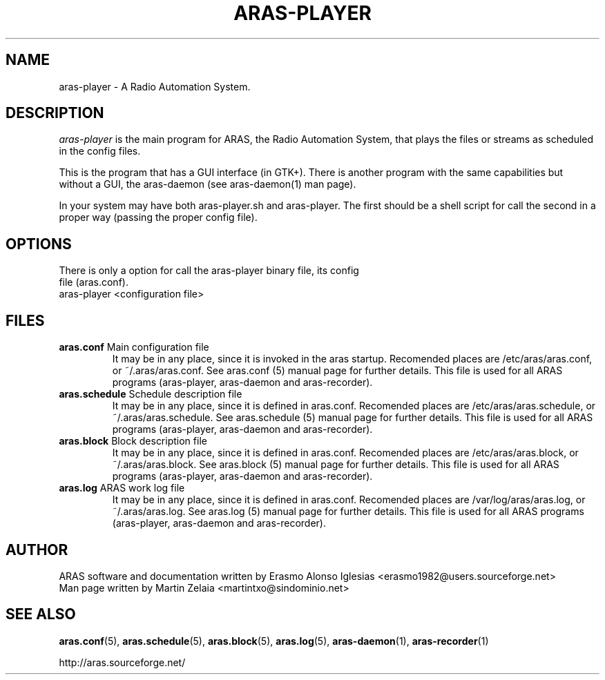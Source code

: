 .\" Process this file with
.\" groff -man -Tascii foo.1
.\" 
.TH "ARAS-PLAYER" "1" "03 May 2015" "" ""
.SH "NAME"
aras\-player \- A Radio Automation System.
.SH "DESCRIPTION"
.I aras\-player
is the main program for ARAS, the Radio Automation System, that plays the files or streams as scheduled in the config files. 

This is the program that has a GUI interface (in GTK+). There is another program with the same capabilities but without a GUI, the aras\-daemon (see aras\-daemon(1) man page).

In your system may have both aras-player.sh and aras-player. The first should be a shell script for call the second in a proper way (passing the proper config file).
.SH "OPTIONS"
.TP 
There is only a option for call the aras-player binary file, its config file (aras.conf).

.TP 
aras-player <configuration file>

.SH "FILES"
.TP 
\fBaras.conf\fR Main configuration file
It may be in any place, since it is invoked in the aras startup. Recomended places are /etc/aras/aras.conf, or ~/.aras/aras.conf. See aras.conf (5) manual page for further details. This file is used for all ARAS programs (aras\-player, aras\-daemon and aras\-recorder).

.TP 
\fBaras.schedule\fR Schedule description file
It may be in any place, since it is defined in aras.conf. Recomended places are /etc/aras/aras.schedule, or ~/.aras/aras.schedule. See aras.schedule (5) manual page for further details. This file is used for all ARAS programs (aras\-player, aras\-daemon and aras\-recorder).

.TP 
\fBaras.block\fR Block description file
It may be in any place, since it is defined in aras.conf. Recomended places are /etc/aras/aras.block, or ~/.aras/aras.block. See aras.block (5) manual page for further details. This file is used for all ARAS programs (aras\-player, aras\-daemon and aras\-recorder).

.TP 
\fBaras.log\fR ARAS work log file
It may be in any place, since it is defined in aras.conf. Recomended places are /var/log/aras/aras.log, or ~/.aras/aras.log. See aras.log (5) manual page for further details. This file is used for all ARAS programs (aras\-player, aras\-daemon and aras\-recorder).
.SH "AUTHOR"
.nf 
ARAS software and documentation written by Erasmo Alonso Iglesias <erasmo1982@users.sourceforge.net>
Man page written by Martin Zelaia <martintxo@sindominio.net>
.SH "SEE ALSO"
.BR aras.conf (5),
.BR aras.schedule (5),
.BR aras.block (5),
.BR aras.log (5),
.BR aras\-daemon (1),
.BR aras\-recorder (1)

http://aras.sourceforge.net/
